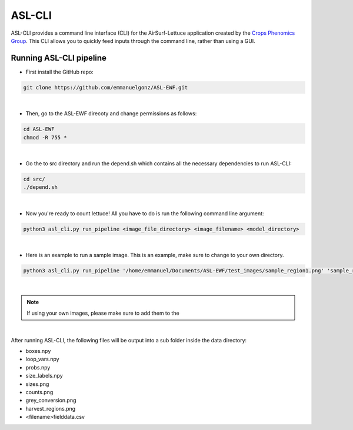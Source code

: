 ASL-CLI
=======
ASL-CLI provides a command line interface (CLI) for the AirSurf-Lettuce application created by the `Crops Phenomics Group
<https://github.com/Crop-Phenomics-Group/>`_. This CLI allows you to quickly feed inputs through the command line, rather than using a GUI. 

Running ASL-CLI pipeline
------------------------------------
* First install the GitHub repo:

.. code-block:: RST
   
   git clone https://github.com/emmanuelgonz/ASL-EWF.git
|
* Then, go to the ASL-EWF direcoty and change permissions as follows:

.. code-block:: RST 

   cd ASL-EWF
   chmod -R 755 *   
|
* Go the to src directory and run the depend.sh which contains all the necessary dependencies to run ASL-CLI:

.. code-block:: RST

   cd src/
   ./depend.sh
|
* Now you're ready to count lettuce! All you have to do is run the following command line argument:

.. code-block:: RST

   python3 asl_cli.py run_pipeline <image_file_directory> <image_filename> <model_directory>
|
* Here is an example to run a sample image. This is an example, make sure to change to your own directory.

.. code-block:: RST
   
   python3 asl_cli.py run_pipeline '/home/emmanuel/Documents/ASL-EWF/test_images/sample_region1.png' 'sample_region1' '/home/emmanuelgonzalez/ASL-EWF/model/trained_model_new.h5'
|

.. note:: If using your own images, please make sure to add them to the 

|
After running ASL-CLI, the following files will be output into a sub folder inside the data directory:

- boxes.npy

- loop_vars.npy

- probs.npy

- size_labels.npy

- sizes.png

- counts.png

- grey_conversion.png

- harvest_regions.png

- <filename>fielddata.csv


   
